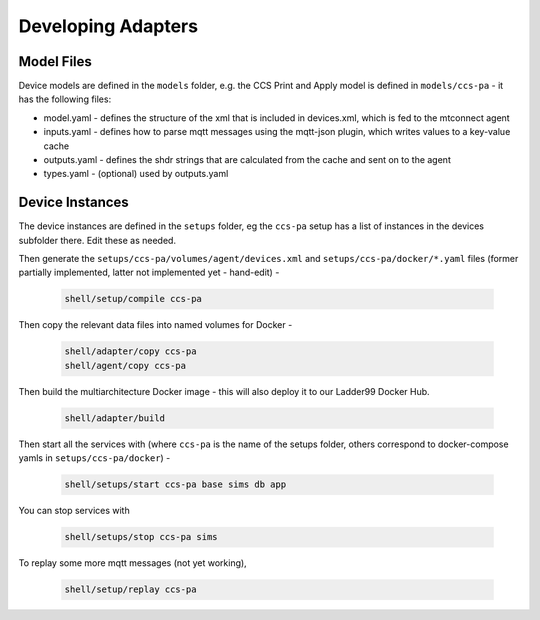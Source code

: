 ***********************
Developing Adapters
***********************

Model Files
==============

Device models are defined in the ``models`` folder, e.g. the CCS Print and Apply model is defined in ``models/ccs-pa`` - it has the following files:

- model.yaml - defines the structure of the xml that is included in devices.xml, which is fed to the mtconnect agent
- inputs.yaml - defines how to parse mqtt messages using the mqtt-json plugin, which writes values to a key-value cache
- outputs.yaml - defines the shdr strings that are calculated from the cache and sent on to the agent
- types.yaml - (optional) used by outputs.yaml


Device Instances
================

The device instances are defined in the ``setups`` folder, eg the ``ccs-pa`` setup has a list of instances in the devices subfolder there. Edit these as needed.

Then generate the ``setups/ccs-pa/volumes/agent/devices.xml`` and ``setups/ccs-pa/docker/*.yaml`` files (former partially implemented, latter not implemented yet - hand-edit) -

   .. code:: console

      shell/setup/compile ccs-pa

Then copy the relevant data files into named volumes for Docker - 

   .. code:: console

      shell/adapter/copy ccs-pa
      shell/agent/copy ccs-pa

Then build the multiarchitecture Docker image - this will also deploy it to our Ladder99 Docker Hub. 

   .. code:: console

      shell/adapter/build

Then start all the services with (where ``ccs-pa`` is the name of the setups folder, others correspond to docker-compose yamls in ``setups/ccs-pa/docker``) -

   .. code:: console

      shell/setups/start ccs-pa base sims db app

You can stop services with

   .. code:: console

      shell/setups/stop ccs-pa sims

To replay some more mqtt messages (not yet working),

   .. code:: console

      shell/setup/replay ccs-pa
